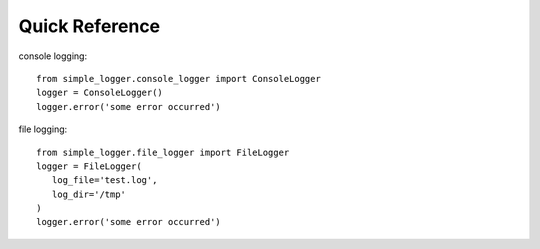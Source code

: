 Quick Reference
---------------

console logging::

   from simple_logger.console_logger import ConsoleLogger
   logger = ConsoleLogger()
   logger.error('some error occurred')

file logging::

   from simple_logger.file_logger import FileLogger
   logger = FileLogger(
      log_file='test.log',
      log_dir='/tmp'
   )
   logger.error('some error occurred')